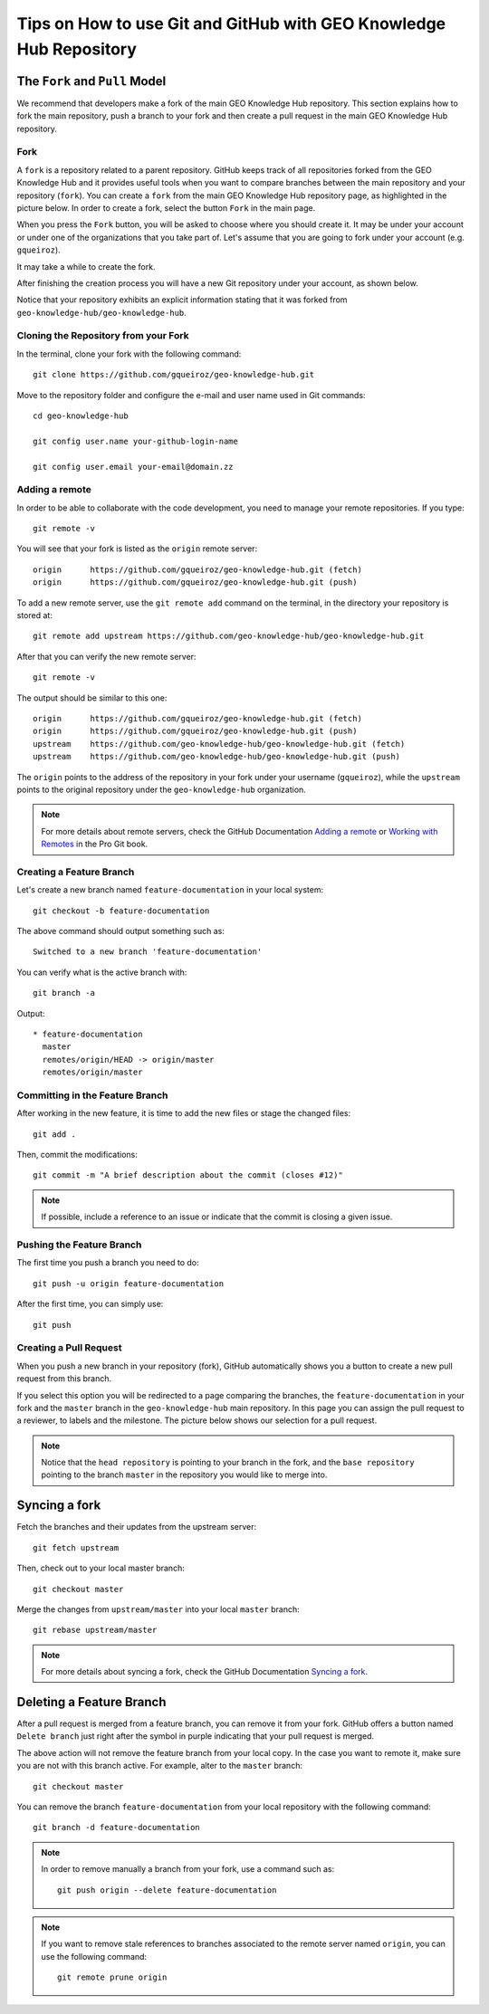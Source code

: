 ..
    This file is part of GEO Knowledge Hub.
    Copyright 2020 GEO Secretariat.

    GEO Knowledge Hub is free software; you can redistribute it and/or modify it
    under the terms of the MIT License; see LICENSE file for more details.


Tips on How to use Git and GitHub with GEO Knowledge Hub Repository
===================================================================


The ``Fork`` and ``Pull`` Model
-------------------------------


We recommend that developers make a fork of the main GEO Knowledge Hub repository. This section explains how to fork the main repository, push a branch to your fork and then create a pull request in the main GEO Knowledge Hub repository.


Fork
++++


A ``fork`` is a repository related to a parent repository. GitHub keeps track of all repositories forked from the GEO Knowledge Hub and it provides useful tools when you want to compare branches between the main repository and your repository (``fork``). You can create a ``fork`` from the main GEO Knowledge Hub repository page, as highlighted in the picture below. In order to create a fork, select the button ``Fork`` in the main page.


.. image:: ./docs/sphinx/img/github/repository-front-page.png
    :alt: Main page of GEO Knowledge Hub repository


When you press the ``Fork`` button, you will be asked to choose where you should create it. It may be under your account or under one of the organizations that you take part of. Let's assume that you are going to fork under your account (e.g. ``gqueiroz``).


.. image:: ./docs/sphinx/img/github/fork-repository.png
    :alt: Selecting where to fork the repository


It may take a while to create the fork.


.. image:: ./docs/sphinx/img/github/forking-repository.png
    :alt: Forking the repository...


After finishing the creation process you will have a new Git repository under your account, as shown below.


.. image:: ./docs/sphinx/img/github/created-fork.png
    :alt: Fork of GEO Knowledge Hub repository


Notice that your repository exhibits an explicit information stating that it was forked from ``geo-knowledge-hub/geo-knowledge-hub``.


Cloning the Repository from your Fork
+++++++++++++++++++++++++++++++++++++


In the terminal, clone your fork with the following command::

    git clone https://github.com/gqueiroz/geo-knowledge-hub.git


Move to the repository folder and configure the e-mail and user name used in Git commands::

    cd geo-knowledge-hub

    git config user.name your-github-login-name

    git config user.email your-email@domain.zz


Adding a remote
+++++++++++++++


In order to be able to collaborate with the code development, you need to manage your remote repositories. If you type::

    git remote -v


You will see that your fork is listed as the ``origin`` remote server::

    origin	https://github.com/gqueiroz/geo-knowledge-hub.git (fetch)
    origin	https://github.com/gqueiroz/geo-knowledge-hub.git (push)


To add a new remote server, use the ``git remote add`` command on the terminal, in the directory your repository is stored at::

    git remote add upstream https://github.com/geo-knowledge-hub/geo-knowledge-hub.git


After that you can verify the new remote server::

    git remote -v


The output should be similar to this one::

    origin	https://github.com/gqueiroz/geo-knowledge-hub.git (fetch)
    origin	https://github.com/gqueiroz/geo-knowledge-hub.git (push)
    upstream	https://github.com/geo-knowledge-hub/geo-knowledge-hub.git (fetch)
    upstream	https://github.com/geo-knowledge-hub/geo-knowledge-hub.git (push)


The ``origin`` points to the address of the repository in your fork under your username (``gqueiroz``), while the ``upstream`` points to the original repository under the ``geo-knowledge-hub`` organization.


.. note::

    For more details about remote servers, check the GitHub Documentation `Adding a remote <https://docs.github.com/en/github/using-git/adding-a-remote>`_ or `Working with Remotes <https://git-scm.com/book/en/v2/Git-Basics-Working-with-Remotes>`_ in the Pro Git book.


Creating a Feature Branch
+++++++++++++++++++++++++


Let's create a new branch named ``feature-documentation`` in your local system::

    git checkout -b feature-documentation


The above command should output something such as::

    Switched to a new branch 'feature-documentation'


You can verify what is the active branch with::

    git branch -a


Output::

    * feature-documentation
      master
      remotes/origin/HEAD -> origin/master
      remotes/origin/master


Committing in the Feature Branch
++++++++++++++++++++++++++++++++


After working in the new feature, it is time to add the new files or stage the changed files::

    git add .


Then, commit the modifications::

    git commit -m "A brief description about the commit (closes #12)"


.. note::

    If possible, include a reference to an issue or indicate that the commit is closing a given issue.


Pushing the Feature Branch
++++++++++++++++++++++++++


The first time you push a branch you need to do::

    git push -u origin feature-documentation


After the first time, you can simply use::

    git push


Creating a Pull Request
+++++++++++++++++++++++


When you push a new branch in your repository (fork), GitHub automatically shows you a button to create a new pull request from this branch.


.. image:: ./docs/sphinx/img/github/compare-pull.png
    :alt: Compare & pull request


If you select this option you will be redirected to a page comparing the branches, the ``feature-documentation`` in your fork and the ``master`` branch in the ``geo-knowledge-hub`` main repository. In this page you can assign the pull request to a reviewer, to labels and the milestone. The picture below shows our selection for a pull request.


.. image:: ./docs/sphinx/img/github/open-pull-request.png
    :alt: Open pull request


.. note::

    Notice that the ``head repository`` is pointing to your branch in the fork, and the ``base repository`` pointing to the branch ``master`` in the repository you would like to merge into.



Syncing a fork
--------------


Fetch the branches and their updates from the upstream server::

    git fetch upstream


Then, check out  to your local master branch::

    git checkout master


Merge the changes from ``upstream/master`` into your local ``master`` branch::

    git rebase upstream/master


.. note::

    For more details about syncing a fork, check the GitHub Documentation `Syncing a fork <https://docs.github.com/en/github/collaborating-with-issues-and-pull-requests/syncing-a-fork>`_.


Deleting a Feature Branch
-------------------------


After a pull request is merged from a feature branch, you can remove it from your fork. GitHub offers a button named ``Delete branch`` just right after the symbol in purple indicating that your pull request is merged.


.. image:: ./docs/sphinx/img/github/delete-feature-branch.png
    :alt: Delete a branch in a fork from the merged pull request


The above action will not remove the feature branch from your local copy. In the case you want to remote it, make sure you are not with this branch active. For example, alter to the ``master`` branch::

    git checkout master


You can remove the branch ``feature-documentation`` from your local repository with the following command::

    git branch -d feature-documentation


.. note::

    In order to remove manually a branch from your fork, use a command such as::

        git push origin --delete feature-documentation


.. note::

    If you want to remove stale references to branches associated to the remote server named ``origin``, you can use the following command::

        git remote prune origin
